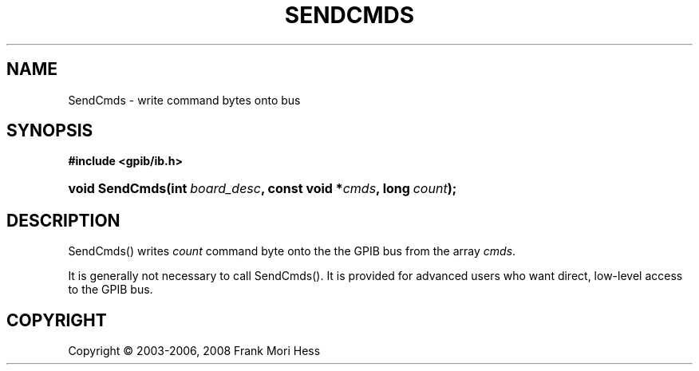 '\" t
.\"     Title: SendCmds
.\"    Author: Frank Mori Hess
.\" Generator: DocBook XSL Stylesheets vsnapshot <http://docbook.sf.net/>
.\"      Date: 10/04/2025
.\"    Manual: 	"Multidevice" API Functions
.\"    Source: linux-gpib 4.3.7
.\"  Language: English
.\"
.TH "SENDCMDS" "3" "10/04/2025" "linux-gpib 4.3.7" ""Multidevice" API Functions"
.\" -----------------------------------------------------------------
.\" * Define some portability stuff
.\" -----------------------------------------------------------------
.\" ~~~~~~~~~~~~~~~~~~~~~~~~~~~~~~~~~~~~~~~~~~~~~~~~~~~~~~~~~~~~~~~~~
.\" http://bugs.debian.org/507673
.\" http://lists.gnu.org/archive/html/groff/2009-02/msg00013.html
.\" ~~~~~~~~~~~~~~~~~~~~~~~~~~~~~~~~~~~~~~~~~~~~~~~~~~~~~~~~~~~~~~~~~
.ie \n(.g .ds Aq \(aq
.el       .ds Aq '
.\" -----------------------------------------------------------------
.\" * set default formatting
.\" -----------------------------------------------------------------
.\" disable hyphenation
.nh
.\" disable justification (adjust text to left margin only)
.ad l
.\" -----------------------------------------------------------------
.\" * MAIN CONTENT STARTS HERE *
.\" -----------------------------------------------------------------
.SH "NAME"
SendCmds \- write command bytes onto bus
.SH "SYNOPSIS"
.sp
.ft B
.nf
#include <gpib/ib\&.h>
.fi
.ft
.HP \w'void\ SendCmds('u
.BI "void SendCmds(int\ " "board_desc" ", const\ void\ *" "cmds" ", long\ " "count" ");"
.SH "DESCRIPTION"
.PP
SendCmds() writes
\fIcount\fR
command byte
onto the the GPIB bus from the array
\fIcmds\fR\&.
.PP
It is generally not necessary to call SendCmds()\&. It is provided for advanced users who want direct, low\-level access to the GPIB bus\&.
.SH "COPYRIGHT"
.br
Copyright \(co 2003-2006, 2008 Frank Mori Hess
.br
